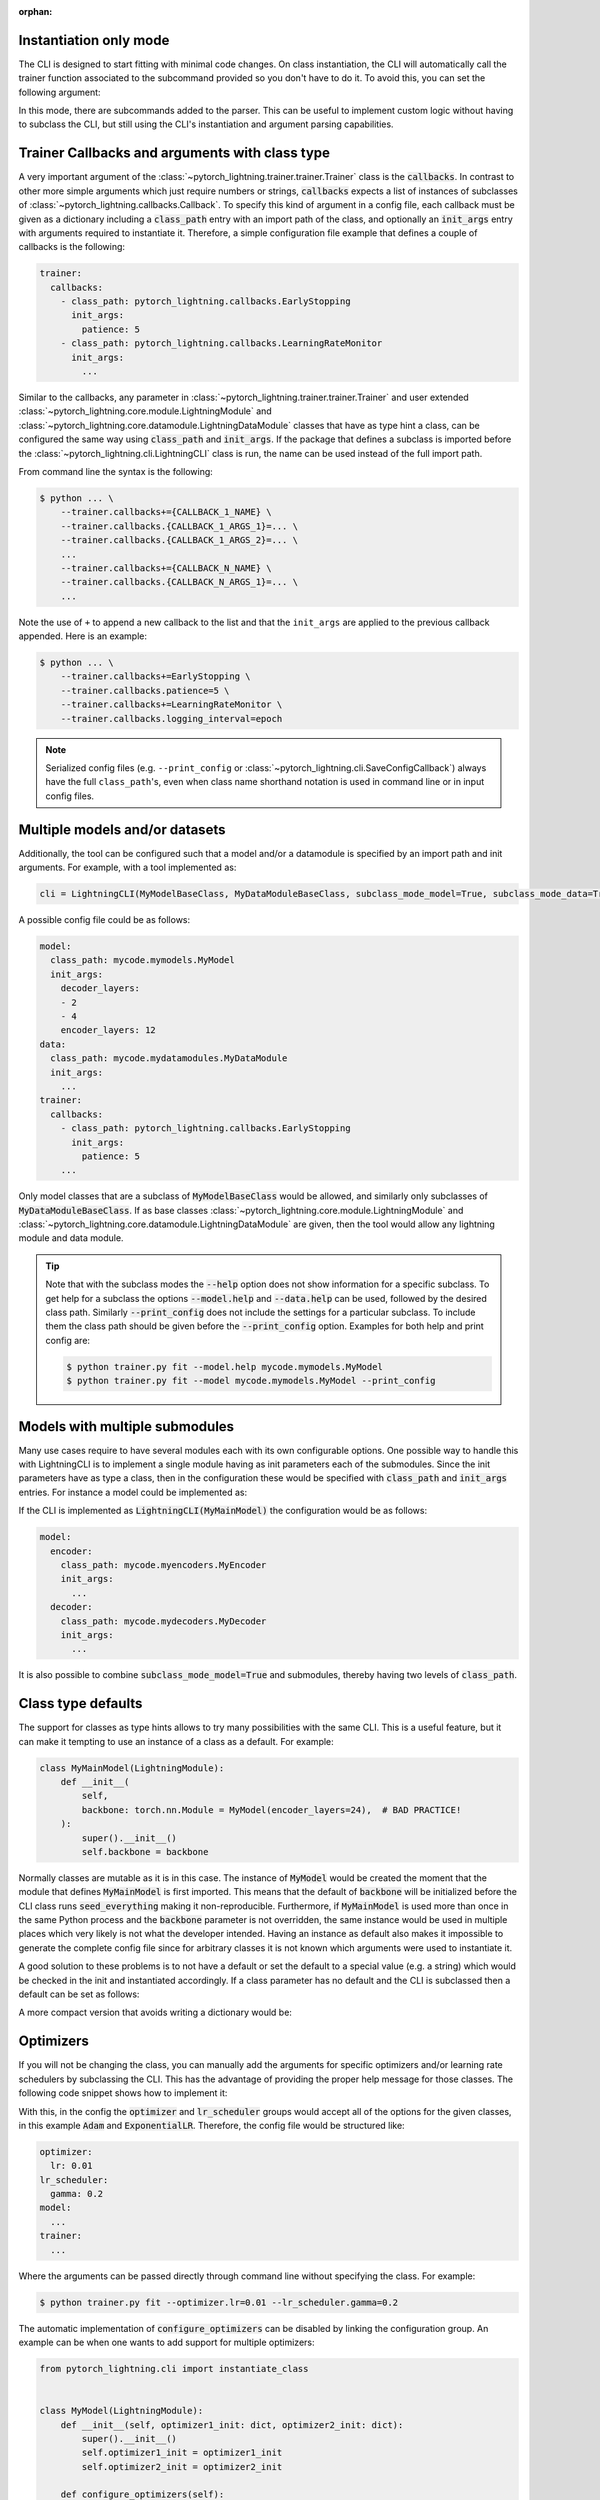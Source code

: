 :orphan:

.. testsetup:: *
    :skipif: not _JSONARGPARSE_AVAILABLE

    import torch
    from unittest import mock
    from typing import List
    import pytorch_lightning as pl
    from pytorch_lightning import LightningModule, LightningDataModule, Trainer, Callback


    class NoFitTrainer(Trainer):
        def fit(self, *_, **__):
            pass


    class LightningCLI(pl.cli.LightningCLI):
        def __init__(self, *args, trainer_class=NoFitTrainer, run=False, **kwargs):
            super().__init__(*args, trainer_class=trainer_class, run=run, **kwargs)


    class MyModel(LightningModule):
        def __init__(
            self,
            encoder_layers: int = 12,
            decoder_layers: List[int] = [2, 4],
            batch_size: int = 8,
        ):
            pass


    class MyDataModule(LightningDataModule):
        def __init__(self, batch_size: int = 8):
            self.num_classes = 5


    MyModelBaseClass = MyModel
    MyDataModuleBaseClass = MyDataModule

    mock_argv = mock.patch("sys.argv", ["any.py"])
    mock_argv.start()

.. testcleanup:: *

    mock_argv.stop()

Instantiation only mode
^^^^^^^^^^^^^^^^^^^^^^^

The CLI is designed to start fitting with minimal code changes. On class instantiation, the CLI will automatically
call the trainer function associated to the subcommand provided so you don't have to do it.
To avoid this, you can set the following argument:

.. testcode::

    cli = LightningCLI(MyModel, run=False)  # True by default
    # you'll have to call fit yourself:
    cli.trainer.fit(cli.model)

In this mode, there are subcommands added to the parser.
This can be useful to implement custom logic without having to subclass the CLI, but still using the CLI's instantiation
and argument parsing capabilities.


Trainer Callbacks and arguments with class type
^^^^^^^^^^^^^^^^^^^^^^^^^^^^^^^^^^^^^^^^^^^^^^^

A very important argument of the :class:`~pytorch_lightning.trainer.trainer.Trainer` class is the :code:`callbacks`. In
contrast to other more simple arguments which just require numbers or strings, :code:`callbacks` expects a list of
instances of subclasses of :class:`~pytorch_lightning.callbacks.Callback`. To specify this kind of argument in a config
file, each callback must be given as a dictionary including a :code:`class_path` entry with an import path of the class,
and optionally an :code:`init_args` entry with arguments required to instantiate it. Therefore, a simple configuration
file example that defines a couple of callbacks is the following:

.. code-block:: yaml

    trainer:
      callbacks:
        - class_path: pytorch_lightning.callbacks.EarlyStopping
          init_args:
            patience: 5
        - class_path: pytorch_lightning.callbacks.LearningRateMonitor
          init_args:
            ...

Similar to the callbacks, any parameter in :class:`~pytorch_lightning.trainer.trainer.Trainer` and user extended
:class:`~pytorch_lightning.core.module.LightningModule` and
:class:`~pytorch_lightning.core.datamodule.LightningDataModule` classes that have as type hint a class, can be
configured the same way using :code:`class_path` and :code:`init_args`. If the package that defines a subclass is
imported before the :class:`~pytorch_lightning.cli.LightningCLI` class is run, the name can be used instead of
the full import path.

From command line the syntax is the following:

.. code-block:: bash

    $ python ... \
        --trainer.callbacks+={CALLBACK_1_NAME} \
        --trainer.callbacks.{CALLBACK_1_ARGS_1}=... \
        --trainer.callbacks.{CALLBACK_1_ARGS_2}=... \
        ...
        --trainer.callbacks+={CALLBACK_N_NAME} \
        --trainer.callbacks.{CALLBACK_N_ARGS_1}=... \
        ...

Note the use of ``+`` to append a new callback to the list and that the ``init_args`` are applied to the previous
callback appended. Here is an example:

.. code-block:: bash

    $ python ... \
        --trainer.callbacks+=EarlyStopping \
        --trainer.callbacks.patience=5 \
        --trainer.callbacks+=LearningRateMonitor \
        --trainer.callbacks.logging_interval=epoch

.. note::

    Serialized config files (e.g. ``--print_config`` or :class:`~pytorch_lightning.cli.SaveConfigCallback`)
    always have the full ``class_path``'s, even when class name shorthand notation is used in command line or in input
    config files.


Multiple models and/or datasets
^^^^^^^^^^^^^^^^^^^^^^^^^^^^^^^

Additionally, the tool can be configured such that a model and/or a datamodule is
specified by an import path and init arguments. For example, with a tool implemented as:

.. code-block:: python

    cli = LightningCLI(MyModelBaseClass, MyDataModuleBaseClass, subclass_mode_model=True, subclass_mode_data=True)

A possible config file could be as follows:

.. code-block:: yaml

    model:
      class_path: mycode.mymodels.MyModel
      init_args:
        decoder_layers:
        - 2
        - 4
        encoder_layers: 12
    data:
      class_path: mycode.mydatamodules.MyDataModule
      init_args:
        ...
    trainer:
      callbacks:
        - class_path: pytorch_lightning.callbacks.EarlyStopping
          init_args:
            patience: 5
        ...

Only model classes that are a subclass of :code:`MyModelBaseClass` would be allowed, and similarly only subclasses of
:code:`MyDataModuleBaseClass`. If as base classes :class:`~pytorch_lightning.core.module.LightningModule` and
:class:`~pytorch_lightning.core.datamodule.LightningDataModule` are given, then the tool would allow any lightning
module and data module.

.. tip::

    Note that with the subclass modes the :code:`--help` option does not show information for a specific subclass. To
    get help for a subclass the options :code:`--model.help` and :code:`--data.help` can be used, followed by the
    desired class path. Similarly :code:`--print_config` does not include the settings for a particular subclass. To
    include them the class path should be given before the :code:`--print_config` option. Examples for both help and
    print config are:

    .. code-block:: bash

        $ python trainer.py fit --model.help mycode.mymodels.MyModel
        $ python trainer.py fit --model mycode.mymodels.MyModel --print_config


Models with multiple submodules
^^^^^^^^^^^^^^^^^^^^^^^^^^^^^^^

Many use cases require to have several modules each with its own configurable options. One possible way to handle this
with LightningCLI is to implement a single module having as init parameters each of the submodules. Since the init
parameters have as type a class, then in the configuration these would be specified with :code:`class_path` and
:code:`init_args` entries. For instance a model could be implemented as:

.. testcode::

    class MyMainModel(LightningModule):
        def __init__(self, encoder: nn.Module, decoder: nn.Module):
            """Example encoder-decoder submodules model

            Args:
                encoder: Instance of a module for encoding
                decoder: Instance of a module for decoding
            """
            super().__init__()
            self.encoder = encoder
            self.decoder = decoder

If the CLI is implemented as :code:`LightningCLI(MyMainModel)` the configuration would be as follows:

.. code-block:: yaml

    model:
      encoder:
        class_path: mycode.myencoders.MyEncoder
        init_args:
          ...
      decoder:
        class_path: mycode.mydecoders.MyDecoder
        init_args:
          ...

It is also possible to combine :code:`subclass_mode_model=True` and submodules, thereby having two levels of
:code:`class_path`.


Class type defaults
^^^^^^^^^^^^^^^^^^^

The support for classes as type hints allows to try many possibilities with the same CLI. This is a useful feature, but
it can make it tempting to use an instance of a class as a default. For example:

.. code-block::

    class MyMainModel(LightningModule):
        def __init__(
            self,
            backbone: torch.nn.Module = MyModel(encoder_layers=24),  # BAD PRACTICE!
        ):
            super().__init__()
            self.backbone = backbone

Normally classes are mutable as it is in this case. The instance of :code:`MyModel` would be created the moment that the
module that defines :code:`MyMainModel` is first imported. This means that the default of :code:`backbone` will be
initialized before the CLI class runs :code:`seed_everything` making it non-reproducible. Furthermore, if
:code:`MyMainModel` is used more than once in the same Python process and the :code:`backbone` parameter is not
overridden, the same instance would be used in multiple places which very likely is not what the developer intended.
Having an instance as default also makes it impossible to generate the complete config file since for arbitrary classes
it is not known which arguments were used to instantiate it.

A good solution to these problems is to not have a default or set the default to a special value (e.g. a
string) which would be checked in the init and instantiated accordingly. If a class parameter has no default and the CLI
is subclassed then a default can be set as follows:

.. testcode::

    default_backbone = {
        "class_path": "import.path.of.MyModel",
        "init_args": {
            "encoder_layers": 24,
        },
    }


    class MyLightningCLI(LightningCLI):
        def add_arguments_to_parser(self, parser):
            parser.set_defaults({"model.backbone": default_backbone})

A more compact version that avoids writing a dictionary would be:

.. testcode::

    from jsonargparse import lazy_instance


    class MyLightningCLI(LightningCLI):
        def add_arguments_to_parser(self, parser):
            parser.set_defaults({"model.backbone": lazy_instance(MyModel, encoder_layers=24)})

Optimizers
^^^^^^^^^^

If you will not be changing the class, you can manually add the arguments for specific optimizers and/or
learning rate schedulers by subclassing the CLI. This has the advantage of providing the proper help message for those
classes. The following code snippet shows how to implement it:

.. testcode::

    class MyLightningCLI(LightningCLI):
        def add_arguments_to_parser(self, parser):
            parser.add_optimizer_args(torch.optim.Adam)
            parser.add_lr_scheduler_args(torch.optim.lr_scheduler.ExponentialLR)

With this, in the config the :code:`optimizer` and :code:`lr_scheduler` groups would accept all of the options for the
given classes, in this example :code:`Adam` and :code:`ExponentialLR`.
Therefore, the config file would be structured like:

.. code-block:: yaml

    optimizer:
      lr: 0.01
    lr_scheduler:
      gamma: 0.2
    model:
      ...
    trainer:
      ...

Where the arguments can be passed directly through command line without specifying the class. For example:

.. code-block:: bash

    $ python trainer.py fit --optimizer.lr=0.01 --lr_scheduler.gamma=0.2

The automatic implementation of :code:`configure_optimizers` can be disabled by linking the configuration group. An
example can be when one wants to add support for multiple optimizers:

.. code-block:: python

    from pytorch_lightning.cli import instantiate_class


    class MyModel(LightningModule):
        def __init__(self, optimizer1_init: dict, optimizer2_init: dict):
            super().__init__()
            self.optimizer1_init = optimizer1_init
            self.optimizer2_init = optimizer2_init

        def configure_optimizers(self):
            optimizer1 = instantiate_class(self.parameters(), self.optimizer1_init)
            optimizer2 = instantiate_class(self.parameters(), self.optimizer2_init)
            return [optimizer1, optimizer2]


    class MyLightningCLI(LightningCLI):
        def add_arguments_to_parser(self, parser):
            parser.add_optimizer_args(nested_key="optimizer1", link_to="model.optimizer1_init")
            parser.add_optimizer_args(nested_key="optimizer2", link_to="model.optimizer2_init")


    cli = MyLightningCLI(MyModel)

The value given to :code:`optimizer*_init` will always be a dictionary including :code:`class_path` and
:code:`init_args` entries. The function :func:`~pytorch_lightning.cli.instantiate_class`
takes care of importing the class defined in :code:`class_path` and instantiating it using some positional arguments,
in this case :code:`self.parameters()`, and the :code:`init_args`.
Any number of optimizers and learning rate schedulers can be added when using :code:`link_to`.

With shorthand notation:

.. code-block:: bash

    $ python trainer.py fit \
        --optimizer1=Adam \
        --optimizer1.lr=0.01 \
        --optimizer2=AdamW \
        --optimizer2.lr=0.0001

You can also pass the class path directly, for example, if the optimizer hasn't been imported:

.. code-block:: bash

    $ python trainer.py fit \
        --optimizer1=torch.optim.Adam \
        --optimizer1.lr=0.01 \
        --optimizer2=torch.optim.AdamW \
        --optimizer2.lr=0.0001


Run from Python
^^^^^^^^^^^^^^^

Even though the :class:`~pytorch_lightning.cli.LightningCLI` class is designed to help in the implementation of command
line tools, for some use cases it is desired to run directly from Python. To allow this there is the ``args`` parameter.
An example could be to first implement a normal CLI script, but adding an ``args`` parameter with default ``None`` to
the main function as follows:

.. code:: python

    from pytorch_lightning.cli import ArgsType, LightningCLI


    def cli_main(args: ArgsType = None):
        cli = LightningCLI(MyModel, ..., args=args)
        ...


    if __name__ == "__main__":
        cli_main()

Then it is possible to import the ``cli_main`` function to run it. Executing in a shell ``my_cli.py
--trainer.max_epochs=100", "--model.encoder_layers=24`` would be equivalent to:

.. code:: python

    from my_module.my_cli import cli_main

    cli_main(["--trainer.max_epochs=100", "--model.encoder_layers=24"])

All the features that are supported from the command line can be used when giving ``args`` as a list of strings. It is
also possible to provide a ``dict`` or `jsonargparse.Namespace
<https://jsonargparse.readthedocs.io/en/stable/#jsonargparse.Namespace>`__. For example:

.. code:: python

    args = {
        "trainer": {
            "max_epochs": 100,
        },
        "model": {},
    }

    for encoder_layers in [8, 16, 24]:
        args["model"]["encoder_layers"] = encoder_layers
        cli_main(args)

.. note::

    The ``args`` parameter must be ``None`` when running from command line so that ``sys.argv`` is used as arguments.
    Also, note that the purpose of ``trainer_defaults`` is different to ``args``. It is okay to use ``trainer_defaults``
    in the ``cli_main`` function to modify the defaults of some trainer parameters.

